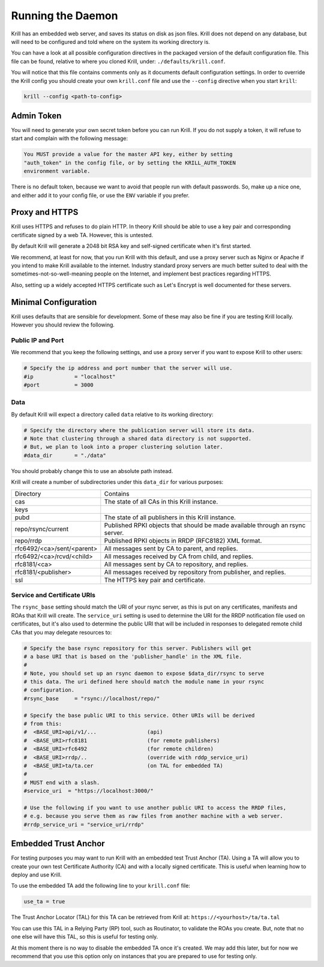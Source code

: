 .. _doc_krill_xrunning:

Running the Daemon
==================

Krill has an embedded web server, and saves its status on disk as json files.
Krill does not depend on any database, but will need to be configured and told
where on the system its working directory is.

You can have a look at all possible configuration directives in the packaged
version of the default configuration file. This file can be found, relative to
where you cloned Krill, under: ``./defaults/krill.conf``.

You will notice that this file contains comments only as it documents default
configuration settings. In order to override the Krill config you should create
your own ``krill.conf`` file and use the ``--config`` directive when you start
``krill``:

.. code-block:: bash

   krill --config <path-to-config>


Admin Token
-----------

You will need to generate your own secret token before you can run Krill. If you
do not supply a token, it will refuse to start and complain with the following
message:

.. code-block:: text

   You MUST provide a value for the master API key, either by setting
   "auth_token" in the config file, or by setting the KRILL_AUTH_TOKEN
   environment variable.

There is no default token, because we want to avoid that people run with default
passwords. So, make up a nice one, and either add it to your config file, or use
the ``ENV`` variable if you prefer.


Proxy and HTTPS
---------------

Krill uses HTTPS and refuses to do plain HTTP. In theory Krill should be able to
use a key pair and corresponding certificate signed by a web TA. However, this
is untested.

By default Krill will generate a 2048 bit RSA key and self-signed certificate
when it's first started.

We recommend, at least for now, that you run Krill with this default, and use a
proxy server such as Nginx or Apache if you intend to make Krill available to
the internet. Industry standard proxy servers are much better suited to deal
with the sometimes-not-so-well-meaning people on the Internet, and implement
best practices regarding HTTPS.

Also, setting up a widely accepted HTTPS certificate such as Let's Encrypt is
well documented for these servers.

Minimal Configuration
---------------------

Krill uses defaults that are sensible for development. Some of these may also be
fine if you are testing Krill locally. However you should review the following.

Public IP and Port
""""""""""""""""""

We recommend that you keep the following settings, and use a proxy server
if you want to expose Krill to other users:

.. code-block:: text

  # Specify the ip address and port number that the server will use.
  #ip             = "localhost"
  #port           = 3000


Data
""""

By default Krill will expect a directory called ``data`` relative to its
working directory:

.. code-block:: text

   # Specify the directory where the publication server will store its data.
   # Note that clustering through a shared data directory is not supported.
   # But, we plan to look into a proper clustering solution later.
   #data_dir       = "./data"

You should probably change this to use an absolute path instead.

Krill will create a number of subdirectories under this ``data_dir`` for various
purposes:

+----------------------------+-------------------------------------------------------------------------------+
| Directory                  | Contains                                                                      |
+----------------------------+-------------------------------------------------------------------------------+
| cas                        | The state of all CAs in this Krill instance.                                  |
+----------------------------+-------------------------------------------------------------------------------+
| keys                       |                                                                               |
+----------------------------+-------------------------------------------------------------------------------+
| pubd                       | The state of all publishers in this Krill instance.                           |
+----------------------------+-------------------------------------------------------------------------------+
| repo/rsync/current         | Published RPKI objects that should be made available through an rsync server. |
+----------------------------+-------------------------------------------------------------------------------+
| repo/rrdp                  | Published RPKI objects in RRDP (RFC8182) XML format.                          |
+----------------------------+-------------------------------------------------------------------------------+
| rfc6492/<ca>/sent/<parent> | All messages sent by CA to parent, and replies.                               |
+----------------------------+-------------------------------------------------------------------------------+
| rfc6492/<ca>/rcvd/<child>  | All messages received by CA from child, and replies.                          |
+----------------------------+-------------------------------------------------------------------------------+
| rfc8181/<ca>               | All messages sent by CA to repository, and replies.                           |
+----------------------------+-------------------------------------------------------------------------------+
| rfc8181/<publisher>        | All messages received by repository from publisher, and replies.              |
+----------------------------+-------------------------------------------------------------------------------+
| ssl                        | The HTTPS key pair and certificate.                                           |
+----------------------------+-------------------------------------------------------------------------------+


Service and Certificate URIs
""""""""""""""""""""""""""""

The ``rsync_base`` setting should match the URI of your rsync server, as this is
put on any certificates, manifests and ROAs that Krill will create. The
``service_uri`` setting is used to determine the URI for the RRDP notification
file used on certificates, but it's also used to determine the public URI that
will be included in responses to delegated remote child CAs that you may
delegate resources to:

.. code-block:: text

   # Specify the base rsync repository for this server. Publishers will get
   # a base URI that is based on the 'publisher_handle' in the XML file.
   #
   # Note, you should set up an rsync daemon to expose $data_dir/rsync to serve
   # this data. The uri defined here should match the module name in your rsync
   # configuration.
   #rsync_base     = "rsync://localhost/repo/"

   # Specify the base public URI to this service. Other URIs will be derived
   # from this:
   #  <BASE_URI>api/v1/...                (api)
   #  <BASE_URI>rfc8181                   (for remote publishers)
   #  <BASE_URI>rfc6492                   (for remote children)
   #  <BASE_URI>rrdp/..                   (override with rddp_service_uri)
   #  <BASE_URI>ta/ta.cer                 (on TAL for embedded TA)
   #
   # MUST end with a slash.
   #service_uri  = "https://localhost:3000/"

   # Use the following if you want to use another public URI to access the RRDP files,
   # e.g. because you serve them as raw files from another machine with a web server.
   #rrdp_service_uri = "service_uri/rrdp"


Embedded Trust Anchor
---------------------

For testing purposes you may want to run Krill with an embedded test Trust
Anchor (TA). Using a TA will allow you to create your own test Certificate
Authority (CA) and with a locally signed certificate. This is useful when
learning how to deploy and use Krill.

To use the embedded TA add the following line to your ``krill.conf`` file:

.. code-block:: text

   use_ta = true

The Trust Anchor Locator (TAL) for this TA can be retrieved from Krill at:
``https://<yourhost>/ta/ta.tal``

You can use this TAL in a Relying Party (RP) tool, such as Routinator, to
validate the ROAs you create. But, note that no one else will have this TAL, so
this is useful for testing only.

At this moment there is no way to disable the embedded TA once it's created. We
may add this later, but for now we recommend that you use this option only on
instances that you are prepared to use for testing only.
